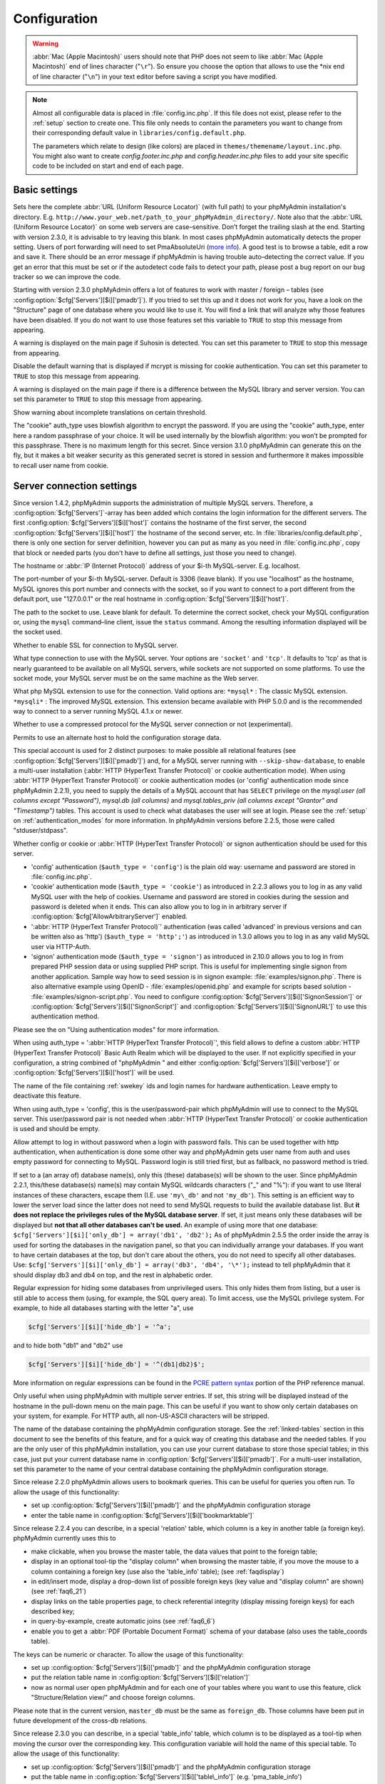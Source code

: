 .. _config:

Configuration
=============

.. warning::

    :abbr:`Mac (Apple Macintosh)` users should note that PHP does not seem to
    like :abbr:`Mac (Apple Macintosh)` end of lines character ("``\r``"). So
    ensure you choose the option that allows to use the \*nix end of line
    character ("``\n``") in your text editor before saving a script you have
    modified.

.. note::

    Almost all configurable data is placed in :file:`config.inc.php`. If this file
    does not exist, please refer to the :ref:`setup` section to create one. This file only
    needs to contain the parameters you want to change from their corresponding
    default value in ``libraries/config.default.php``.

    The parameters which relate to design (like colors) are placed in
    ``themes/themename/layout.inc.php``. You might also want to create
    *config.footer.inc.php* and *config.header.inc.php* files to add your
    site specific code to be included on start and end of each page.

Basic settings
--------------

.. config:option:: $cfg['PmaAbsoluteUri']

    :type: string
    :default: ''

Sets here the complete :abbr:`URL (Uniform Resource Locator)` (with
full path) to your phpMyAdmin installation's directory. E.g.
``http://www.your_web.net/path_to_your_phpMyAdmin_directory/``.
Note also that the :abbr:`URL (Uniform Resource Locator)` on some web
servers are case–sensitive. Don’t forget the trailing slash at the
end. Starting with version 2.3.0, it is advisable to try leaving this
blank. In most cases phpMyAdmin automatically detects the proper
setting. Users of port forwarding will need to set PmaAbsoluteUri
(`more info <https://sourceforge.net/tracker/index.php?func=detail&aid
=1340187&group_id=23067&atid=377409>`_). A good test is to browse a
table, edit a row and save it. There should be an error message if
phpMyAdmin is having trouble auto–detecting the correct value. If you
get an error that this must be set or if the autodetect code fails to
detect your path, please post a bug report on our bug tracker so we
can improve the code.

.. config:option:: $cfg['PmaNoRelation_DisableWarning']

    :type: boolean
    :default: false

Starting with version 2.3.0 phpMyAdmin offers a lot of features to
work with master / foreign – tables (see :config:option:`$cfg['Servers'][$i]['pmadb']`).  If you tried to set this
up and it does not work for you, have a look on the "Structure" page
of one database where you would like to use it. You will find a link
that will analyze why those features have been disabled. If you do not
want to use those features set this variable to ``TRUE`` to stop this
message from appearing.

.. config:option:: $cfg['SuhosinDisableWarning']

    :type: boolean
    :default: false

A warning is displayed on the main page if Suhosin is detected. You
can set this parameter to ``TRUE`` to stop this message from
appearing.

.. config:option:: $cfg['McryptDisableWarning']

    :type: boolean
    :default: false

Disable the default warning that is displayed if mcrypt is missing for
cookie authentication. You can set this parameter to ``TRUE`` to stop
this message from appearing.

.. config:option:: $cfg['ServerLibraryDifference_DisableWarning']

    :type: boolean
    :default: false

A warning is displayed on the main page if there is a difference
between the MySQL library and server version. You can set this
parameter to ``TRUE`` to stop this message from appearing.

.. config:option:: $cfg['TranslationWarningThreshold']

    :type: integer
    :default: 80

Show warning about incomplete translations on certain threshold.

.. config:option:: $cfg['blowfish_secret']

    :type: string
    :default: ''

The "cookie" auth\_type uses blowfish algorithm to encrypt the
password. If you are using the "cookie" auth\_type, enter here a
random passphrase of your choice. It will be used internally by the
blowfish algorithm: you won’t be prompted for this passphrase. There
is no maximum length for this secret. Since version 3.1.0 phpMyAdmin
can generate this on the fly, but it makes a bit weaker security as
this generated secret is stored in session and furthermore it makes
impossible to recall user name from cookie.

Server connection settings
--------------------------

.. config:option:: $cfg['Servers']

    :type: array
    :default: one server array with settings listed bellow

Since version 1.4.2, phpMyAdmin supports the administration of
multiple MySQL servers. Therefore, a :config:option:`$cfg['Servers']`-array has been added which
contains the login information for the different servers. The first
:config:option:`$cfg['Servers'][$i]['host']`
contains the hostname of the first server, the second :config:option:`$cfg['Servers'][$i]['host']` the hostname of
the second server, etc. In :file:`libraries/config.default.php`, there
is only one section for server definition, however you can put as many
as you need in :file:`config.inc.php`, copy that block or needed parts
(you don't have to define all settings, just those you need to
change).

.. config:option:: $cfg['Servers'][$i]['host']

    :type: string
    :default: 'localhost'

The hostname or :abbr:`IP (Internet Protocol)` address of your $i-th
MySQL-server. E.g. localhost.

.. config:option:: $cfg['Servers'][$i]['port']

    :type: string
    :default: ''

The port-number of your $i-th MySQL-server. Default is 3306 (leave
blank). If you use "localhost" as the hostname, MySQL ignores this
port number and connects with the socket, so if you want to connect to
a port different from the default port, use "127.0.0.1" or the real
hostname in :config:option:`$cfg['Servers'][$i]['host']`.

.. config:option:: $cfg['Servers'][$i]['socket']

    :type: string
    :default: ''

The path to the socket to use. Leave blank for default. To determine
the correct socket, check your MySQL configuration or, using the
``mysql`` command–line client, issue the ``status`` command. Among the
resulting information displayed will be the socket used.

.. config:option:: $cfg['Servers'][$i]['ssl']

    :type: boolean
    :default: false

Whether to enable SSL for connection to MySQL server.

.. config:option:: $cfg['Servers'][$i]['connect_type']

    :type: string
    :default: 'tcp'

What type connection to use with the MySQL server. Your options are
``'socket'`` and ``'tcp'``. It defaults to 'tcp' as that is nearly
guaranteed to be available on all MySQL servers, while sockets are not
supported on some platforms. To use the socket mode, your MySQL server
must be on the same machine as the Web server.

.. config:option:: $cfg['Servers'][$i]['extension']

    :type: string
    :default: 'mysqli'

What php MySQL extension to use for the connection. Valid options are:
``*mysql*`` : The classic MySQL extension. ``*mysqli*`` : The improved
MySQL extension. This extension became available with PHP 5.0.0 and is
the recommended way to connect to a server running MySQL 4.1.x or
newer.

.. config:option:: $cfg['Servers'][$i]['compress']

    :type: boolean
    :default: false

Whether to use a compressed protocol for the MySQL server connection
or not (experimental).

.. _controlhost:
.. config:option:: $cfg['Servers'][$i]['controlhost']

    :type: string
    :default: ''

Permits to use an alternate host to hold the configuration storage
data.

.. _controluser:
.. config:option:: $cfg['Servers'][$i]['controluser']

    :type: string
    :default: ''

.. config:option:: $cfg['Servers'][$i]['controlpass']

    :type: string
    :default: ''

This special account is used for 2 distinct purposes: to make possible all
relational features (see :config:option:`$cfg['Servers'][$i]['pmadb']`) and,
for a MySQL server running with ``--skip-show-database``, to enable a
multi-user installation (:abbr:`HTTP (HyperText Transfer Protocol)` or cookie
authentication mode). When using :abbr:`HTTP (HyperText Transfer Protocol)` or
cookie authentication modes (or 'config' authentication mode since phpMyAdmin
2.2.1), you need to supply the details of a MySQL account that has ``SELECT``
privilege on the *mysql.user (all columns except "Password")*, *mysql.db (all
columns)* and *mysql.tables\_priv (all columns except "Grantor" and
"Timestamp")* tables. This account is used to check what databases the user
will see at login. Please see the :ref:`setup` on :ref:`authentication_modes`
for more information. In phpMyAdmin versions before 2.2.5, those were called
"stduser/stdpass".

.. config:option:: $cfg['Servers'][$i]['auth_type']

    :type: string
    :default: 'cookie'

Whether config or cookie or :abbr:`HTTP (HyperText Transfer Protocol)`
or signon authentication should be used for this server.

* 'config' authentication (``$auth_type = 'config'``) is the plain old
  way: username and password are stored in :file:`config.inc.php`.
* 'cookie' authentication mode (``$auth_type = 'cookie'``) as
  introduced in 2.2.3 allows you to log in as any valid MySQL user with
  the help of cookies. Username and password are stored in cookies
  during the session and password is deleted when it ends. This can also
  allow you to log in in arbitrary server if :config:option:`$cfg['AllowArbitraryServer']` enabled.
* ':abbr:`HTTP (HyperText Transfer Protocol)`' authentication (was
  called 'advanced' in previous versions and can be written also as
  'http') (``$auth_type = 'http';'``) as introduced in 1.3.0 allows you to log in as any
  valid MySQL user via HTTP-Auth.
* 'signon' authentication mode (``$auth_type = 'signon'``) as
  introduced in 2.10.0 allows you to log in from prepared PHP session
  data or using supplied PHP script. This is useful for implementing
  single signon from another application. Sample way how to seed session
  is in signon example: :file:`examples/signon.php`. There is also
  alternative example using OpenID - :file:`examples/openid.php` and example
  for scripts based solution - :file:`examples/signon-script.php`. You need
  to configure :config:option:`$cfg['Servers'][$i]['SignonSession']` or 
  :config:option:`$cfg['Servers'][$i]['SignonScript']` and 
  :config:option:`$cfg['Servers'][$i]['SignonURL']` to use this authentication 
  method.

Please see the  on "Using authentication modes" for more information.

.. _servers_auth_http_realm:
.. config:option:: $cfg['Servers'][$i]['auth_http_realm']

    :type: string
    :default: ''

When using auth\_type = ':abbr:`HTTP (HyperText Transfer Protocol)`',
this field allows to define a custom :abbr:`HTTP (HyperText Transfer
Protocol)` Basic Auth Realm which will be displayed to the user. If
not explicitly specified in your configuration, a string combined of
"phpMyAdmin " and either :config:option:`$cfg['Servers'][$i]['verbose']` 
or :config:option:`$cfg['Servers'][$i]['host']` will be used.

.. _servers_auth_swekey_config:
.. config:option:: $cfg['Servers'][$i]['auth_swekey_config']

    :type: string
    :default: ''

The name of the file containing :ref:`swekey` ids and login names for hardware
authentication. Leave empty to deactivate this feature.

.. _servers_user:
.. config:option:: $cfg['Servers'][$i]['user']

    :type: string
    :default: 'root'

.. config:option:: $cfg['Servers'][$i]['password']

    :type: string
    :default: ''

When using auth\_type = 'config', this is the user/password-pair which
phpMyAdmin will use to connect to the MySQL server. This user/password
pair is not needed when :abbr:`HTTP (HyperText Transfer Protocol)` or
cookie authentication is used and should be empty.

.. _servers_nopassword:
.. config:option:: $cfg['Servers'][$i]['nopassword']

    :type: boolean
    :default: false

Allow attempt to log in without password when a login with password
fails. This can be used together with http authentication, when
authentication is done some other way and phpMyAdmin gets user name
from auth and uses empty password for connecting to MySQL. Password
login is still tried first, but as fallback, no password method is
tried.

.. _servers_only_db:
.. config:option:: $cfg['Servers'][$i]['only_db']

    :type: string or array
    :default: ''

If set to a (an array of) database name(s), only this (these)
database(s) will be shown to the user. Since phpMyAdmin 2.2.1,
this/these database(s) name(s) may contain MySQL wildcards characters
("\_" and "%"): if you want to use literal instances of these
characters, escape them (I.E. use ``'my\_db'`` and not ``'my_db'``).
This setting is an efficient way to lower the server load since the
latter does not need to send MySQL requests to build the available
database list. But **it does not replace the privileges rules of the
MySQL database server**. If set, it just means only these databases
will be displayed but **not that all other databases can't be used.**
An example of using more that one database:
``$cfg['Servers'][$i]['only_db'] = array('db1', 'db2');``  As of
phpMyAdmin 2.5.5 the order inside the array is used for sorting the
databases in the navigation panel, so that you can individually
arrange your databases. If you want to have certain databases at the
top, but don't care about the others, you do not need to specify all
other databases. Use: ``$cfg['Servers'][$i]['only_db'] = array('db3',
'db4', '\*');`` instead to tell phpMyAdmin that it should display db3
and db4 on top, and the rest in alphabetic order.

.. config:option:: $cfg['Servers'][$i]['hide_db']

    :type: string
    :default: ''

Regular expression for hiding some databases from unprivileged users.
This only hides them from listing, but a user is still able to access
them (using, for example, the SQL query area). To limit access, use
the MySQL privilege system.  For example, to hide all databases
starting with the letter "a", use

.. code-block:: php

    $cfg['Servers'][$i]['hide_db'] = '^a';

and to hide both "db1" and "db2" use

.. code-block:: php

    $cfg['Servers'][$i]['hide_db'] = '^(db1|db2)$';

More information on regular expressions can be found in the `PCRE
pattern syntax
<http://php.net/manual/en/reference.pcre.pattern.syntax.php>`_ portion
of the PHP reference manual.

.. config:option:: $cfg['Servers'][$i]['verbose']

    :type: string
    :default: ''

Only useful when using phpMyAdmin with multiple server entries. If
set, this string will be displayed instead of the hostname in the
pull-down menu on the main page. This can be useful if you want to
show only certain databases on your system, for example. For HTTP
auth, all non-US-ASCII characters will be stripped.

.. config:option:: $cfg['Servers'][$i]['pmadb']

    :type: string
    :default: ''

The name of the database containing the phpMyAdmin configuration
storage.  See the :ref:`linked-tables`  section in this document to see the benefits of
this feature, and for a quick way of creating this database and the
needed tables.  If you are the only user of this phpMyAdmin
installation, you can use your current database to store those special
tables; in this case, just put your current database name in
:config:option:`$cfg['Servers'][$i]['pmadb']`. For a multi-user installation, set
this parameter to the name of your central database containing the
phpMyAdmin configuration storage.

.. _bookmark:
.. config:option:: $cfg['Servers'][$i]['bookmarktable']

    :type: string
    :default: ''

Since release 2.2.0 phpMyAdmin allows users to bookmark queries. This
can be useful for queries you often run. To allow the usage of this
functionality:

* set up :config:option:`$cfg['Servers'][$i]['pmadb']` and the phpMyAdmin configuration storage
* enter the table name in :config:option:`$cfg['Servers'][$i]['bookmarktable']`



.. _relation:
.. config:option:: $cfg['Servers'][$i]['relation']

    :type: string
    :default: ''

Since release 2.2.4 you can describe, in a special 'relation' table,
which column is a key in another table (a foreign key). phpMyAdmin
currently uses this to

* make clickable, when you browse the master table, the data values that
  point to the foreign table;
* display in an optional tool-tip the "display column" when browsing the
  master table, if you move the mouse to a column containing a foreign
  key (use also the 'table\_info' table); (see :ref:`faqdisplay`)
* in edit/insert mode, display a drop-down list of possible foreign keys
  (key value and "display column" are shown) (see :ref:`faq6_21`)
* display links on the table properties page, to check referential
  integrity (display missing foreign keys) for each described key;
* in query-by-example, create automatic joins (see :ref:`faq6_6`)
* enable you to get a :abbr:`PDF (Portable Document Format)` schema of
  your database (also uses the table\_coords table).

The keys can be numeric or character. To allow the usage of this
functionality:

* set up :config:option:`$cfg['Servers'][$i]['pmadb']` and the phpMyAdmin configuration storage
* put the relation table name in :config:option:`$cfg['Servers'][$i]['relation']`
* now as normal user open phpMyAdmin and for each one of your tables
  where you want to use this feature, click "Structure/Relation view/"
  and choose foreign columns.

Please note that in the current version, ``master_db`` must be the
same as ``foreign_db``. Those columns have been put in future
development of the cross-db relations.

.. _table_info:
.. config:option:: $cfg['Servers'][$i]['table_info']

    :type: string
    :default: ''

Since release 2.3.0 you can describe, in a special 'table\_info'
table, which column is to be displayed as a tool-tip when moving the
cursor over the corresponding key. This configuration variable will
hold the name of this special table. To allow the usage of this
functionality:

* set up :config:option:`$cfg['Servers'][$i]['pmadb']` and the phpMyAdmin configuration storage
* put the table name in :config:option:`$cfg['Servers'][$i]['table\_info']` (e.g.
  'pma\_table\_info')
* then for each table where you want to use this feature, click
  "Structure/Relation view/Choose column to display" to choose the
  column.

Usage tip: :ref:`faqdisplay`.

.. _table_coords:
.. config:option:: $cfg['Servers'][$i]['table_coords']

    :type: string
    :default: ''

.. config:option:: $cfg['Servers'][$i]['pdf_pages']

    :type: string
    :default: ''

Since release 2.3.0 you can have phpMyAdmin create :abbr:`PDF
(Portable Document Format)` pages showing the relations between your
tables. To do this it needs two tables "pdf\_pages" (storing
information about the available :abbr:`PDF (Portable Document Format)`
pages) and "table\_coords" (storing coordinates where each table will
be placed on a :abbr:`PDF (Portable Document Format)` schema output).
You must be using the "relation" feature. To allow the usage of this
functionality:

* set up :config:option:`$cfg['Servers'][$i]['pmadb']` and the phpMyAdmin configuration storage
* put the correct table names in
  :config:option:`$cfg['Servers'][$i]['table\_coords']` and
  :config:option:`$cfg['Servers'][$i]['pdf\_pages']`

Usage tips: :ref:`faqpdf`.

.. _col_com:
.. config:option:: $cfg['Servers'][$i]['column_info']

    :type: string
    :default: ''

This part requires a content update!  Since release 2.3.0 you can
store comments to describe each column for each table. These will then
be shown on the "printview".  Starting with release 2.5.0, comments
are consequently used on the table property pages and table browse
view, showing up as tool-tips above the column name (properties page)
or embedded within the header of table in browse view. They can also
be shown in a table dump. Please see the relevant configuration
directives later on. Also new in release 2.5.0 is a MIME-
transformation system which is also based on the following table
structure. See :ref:`transformations` for further information. To use the MIME-
transformation system, your column\_info table has to have the three
new columns 'mimetype', 'transformation', 'transformation\_options'.
To allow the usage of this functionality:

* set up :config:option:`$cfg['Servers'][$i]['pmadb']` and the phpMyAdmin configuration storage
* put the table name in :config:option:`$cfg['Servers'][$i]['column\_info']` (e.g.
  'pma\_column\_info')
* to update your PRE-2.5.0 Column\_comments Table use this:  and
  remember that the Variable in :file:`config.inc.php` has been renamed from
  :config:option:`$cfg['Servers'][$i]['column\_comments']` to
  :config:option:`$cfg['Servers'][$i]['column\_info']`

  .. code-block:: sql

       ALTER TABLE `pma_column_comments`
       ADD `mimetype` VARCHAR( 255 ) NOT NULL,
       ADD `transformation` VARCHAR( 255 ) NOT NULL,
       ADD `transformation_options` VARCHAR( 255 ) NOT NULL;

.. _history:
.. config:option:: $cfg['Servers'][$i]['history']

    :type: string
    :default: ''

Since release 2.5.0 you can store your :abbr:`SQL (structured query
language)` history, which means all queries you entered manually into
the phpMyAdmin interface. If you don't want to use a table-based
history, you can use the JavaScript-based history. Using that, all
your history items are deleted when closing the window. Using
:config:option:`$cfg['QueryHistoryMax']` you can specify an amount of history
items you want to have on hold. On every login, this list gets cut to the
maximum amount. The query history is only available if JavaScript is enabled in
your browser. To allow the usage of this functionality:

* set up :config:option:`$cfg['Servers'][$i]['pmadb']` and the phpMyAdmin configuration storage
* put the table name in :config:option:`$cfg['Servers'][$i]['history']` (e.g.
  'pma\_history')



.. _recent:
.. config:option:: $cfg['Servers'][$i]['recent']

    :type: string
    :default: ''

Since release 3.5.0 you can show recently used tables in the
navigation panel. It helps you to jump across table directly, without
the need to select the database, and then select the table. Using
:config:option:`$cfg['NumRecentTables']` you can configure the maximum number
of recent tables shown. When you select a table from the list, it will jump to
the page specified in :config:option:`$cfg['NavigationTreeDefaultTabTable']`.
Without configuring the storage, you can still access the recently used tables,
but it will disappear after you logout. To allow the usage of this
functionality persistently:

* set up :config:option:`$cfg['Servers'][$i]['pmadb']` and the phpMyAdmin configuration storage
* put the table name in :config:option:`$cfg['Servers'][$i]['recent']` (e.g.
  'pma\_recent')



.. _table_uiprefs:
.. config:option:: $cfg['Servers'][$i]['table_uiprefs']

    :type: string
    :default: ''

Since release 3.5.0 phpMyAdmin can be configured to remember several
things (sorted column :config:option:`$cfg['RememberSorting']`, column order,
and column visibility from a database table) for browsing tables. Without
configuring the storage, these features still can be used, but the values will
disappear after you logout. To allow the usage of these functionality
persistently:

* set up :config:option:`$cfg['Servers'][$i]['pmadb']` and the phpMyAdmin configuration storage
* put the table name in :config:option:`$cfg['Servers'][$i]['table\_uiprefs']` (e.g.
  'pma\_table\_uiprefs')



.. _tracking:
.. config:option:: $cfg['Servers'][$i]['tracking']

    :type: string
    :default: ''

Since release 3.3.x a tracking mechanism is available. It helps you to
track every :abbr:`SQL (structured query language)` command which is
executed by phpMyAdmin. The mechanism supports logging of data
manipulation and data definition statements. After enabling it you can
create versions of tables.  The creation of a version has two effects:

* phpMyAdmin saves a snapshot of the table, including structure and
  indexes.
* phpMyAdmin logs all commands which change the structure and/or data of
  the table and links these commands with the version number.

Of course you can view the tracked changes. On the "Tracking" page a
complete report is available for every version. For the report you can
use filters, for example you can get a list of statements within a
date range. When you want to filter usernames you can enter \* for all
names or you enter a list of names separated by ','. In addition you
can export the (filtered) report to a file or to a temporary database.
To allow the usage of this functionality:

* set up :config:option:`$cfg['Servers'][$i]['pmadb']` and the phpMyAdmin configuration storage
* put the table name in :config:option:`$cfg['Servers'][$i]['tracking']` (e.g.
  'pma\_tracking')



.. _tracking2:
.. config:option:: $cfg['Servers'][$i]['tracking_version_auto_create']

    :type: boolean
    :default: false

Whether the tracking mechanism creates versions for tables and views
automatically. Default value is false.  If this is set to true and you
create a table or view with

* CREATE TABLE ...
* CREATE VIEW ...

and no version exists for it, the mechanism will create a version for
you automatically.

.. _tracking3:
.. config:option:: $cfg['Servers'][$i]['tracking_default_statements']

    :type: string
    :default: 'CREATE TABLE,ALTER TABLE,DROP TABLE,RENAME TABLE,CREATE INDEX,DROP INDEX,INSERT,UPDATE,DELETE,TRUNCATE,REPLACE,CREATE VIEW,ALTER VIEW,DROP VIEW,CREATE DATABASE,ALTER DATABASE,DROP DATABASE'

Defines the list of statements the auto-creation uses for new
versions. 

.. _tracking4:
.. config:option:: $cfg['Servers'][$i]['tracking_add_drop_view']

    :type: boolean
    :default: true

Whether a DROP VIEW IF EXISTS statement will be added as first line to
the log when creating a view. Default value is true.

.. _tracking5:
.. config:option:: $cfg['Servers'][$i]['tracking_add_drop_table']

    :type: boolean
    :default: true

Whether a DROP TABLE IF EXISTS statement will be added as first line
to the log when creating a table. Default value is true.

.. _tracking6:
.. config:option:: $cfg['Servers'][$i]['tracking_add_drop_database']

    :type: boolean
    :default: true

Whether a DROP DATABASE IF EXISTS statement will be added as first
line to the log when creating a database. Default value is true.

.. _userconfig:
.. config:option:: $cfg['Servers'][$i]['userconfig']

    :type: string
    :default: ''

Since release 3.4.x phpMyAdmin allows users to set most preferences by
themselves and store them in the database.  If you don't allow for
storing preferences in :config:option:`$cfg['Servers'][$i]['pmadb']`, users can
still personalize phpMyAdmin, but settings will be saved in browser's local
storage, or, it is is unavailable, until the end of session.  To allow the
usage of this functionality:

* set up :config:option:`$cfg['Servers'][$i]['pmadb']` and the phpMyAdmin configuration storage
* put the table name in :config:option:`$cfg['Servers'][$i]['userconfig']`



.. _designer_coords:
.. config:option:: $cfg['Servers'][$i]['designer_coords']

    :type: string
    :default: ''

Since release 2.10.0 a Designer interface is available; it permits to
visually manage the relations.  To allow the usage of this
functionality:

* set up :config:option:`$cfg['Servers'][$i]['pmadb']` and the phpMyAdmin configuration storage
* put the table name in :config:option:`$cfg['Servers'][$i]['designer\_coords']`
  (e.g. 'pma\_designer\_coords')



.. config:option:: $cfg['Servers'][$i]['MaxTableUiprefs']

    :type: integer
    :default: 100

Maximum number of rows saved in
:config:option:`$cfg['Servers'][$i]['table_uiprefs']` table. When tables are
dropped or renamed, table\_uiprefs may contain invalid data (referring to
tables which no longer exist). We only keep this number of newest rows in
table\_uiprefs and automatically delete older rows.

.. config:option:: $cfg['Servers'][$i]['AllowRoot']

    :type: boolean
    :default: true

Whether to allow root access. This is just a shortcut for the
AllowDeny rules below.

.. config:option:: $cfg['Servers'][$i]['AllowNoPassword']

    :type: boolean
    :default: false

Whether to allow logins without a password. The default value of
``false`` for this parameter prevents unintended access to a MySQL
server with was left with an empty password for root or on which an
anonymous (blank) user is defined.

.. _servers_allowdeny_order:
.. config:option:: $cfg['Servers'][$i]['AllowDeny']['order']

    :type: string
    :default: ''

If your rule order is empty, then :abbr:`IP (Internet Protocol)`
authorization is disabled. If your rule order is set to
``'deny,allow'`` then the system applies all deny rules followed by
allow rules. Access is allowed by default. Any client which does not
match a Deny command or does match an Allow command will be allowed
access to the server.  If your rule order is set to ``'allow,deny'``
then the system applies all allow rules followed by deny rules. Access
is denied by default. Any client which does not match an Allow
directive or does match a Deny directive will be denied access to the
server. If your rule order is set to 'explicit', authorization is
performed in a similar fashion to rule order 'deny,allow', with the
added restriction that your host/username combination **must** be
listed in the *allow* rules, and not listed in the *deny* rules. This
is the **most** secure means of using Allow/Deny rules, and was
available in Apache by specifying allow and deny rules without setting
any order. Please also see :config:option:`$cfg['TrustedProxies']` for
detecting IP address behind proxies.

.. _servers_allowdeny_rules:
.. config:option:: $cfg['Servers'][$i]['AllowDeny']['rules']

    :type: array of strings
    :default: array()

The general format for the rules is as such:

.. code-block:: none

    
    <'allow' | 'deny'> <username> [from] <ipmask>

If you wish to match all users, it is possible to use a ``'%'`` as a
wildcard in the *username* field. There are a few shortcuts you can
use in the *ipmask* field as well (please note that those containing
SERVER\_ADDRESS might not be available on all webservers):

.. code-block:: none

    
    'all' -> 0.0.0.0/0
    'localhost' -> 127.0.0.1/8
    'localnetA' -> SERVER_ADDRESS/8
    'localnetB' -> SERVER_ADDRESS/16
    'localnetC' -> SERVER_ADDRESS/24

Having an empty rule list is equivalent to either using ``'allow %
from all'`` if your rule order is set to ``'deny,allow'`` or ``'deny %
from all'`` if your rule order is set to ``'allow,deny'`` or
``'explicit'``. For the :abbr:`IP (Internet Protocol)` matching
system, the following work: ``xxx.xxx.xxx.xxx`` (an exact :abbr:`IP
(Internet Protocol)` address) ``xxx.xxx.xxx.[yyy-zzz]`` (an :abbr:`IP
(Internet Protocol)` address range) ``xxx.xxx.xxx.xxx/nn`` (CIDR,
Classless Inter-Domain Routing type :abbr:`IP (Internet Protocol)`
addresses) But the following does not work: ``xxx.xxx.xxx.xx[yyy-
zzz]`` (partial :abbr:`IP (Internet Protocol)` address range) Also
IPv6 addresses are not supported.

.. config:option:: $cfg['Servers'][$i]['DisableIS']

    :type: boolean
    :default: true

Disable using ``INFORMATION_SCHEMA`` to retrieve information (use
``SHOW`` commands instead), because of speed issues when many
databases are present. Currently used in some parts of the code, more
to come.

.. config:option:: $cfg['Servers'][$i]['ShowDatabasesCommand']

    :type: string
    :default: 'SHOW DATABASES'

On a server with a huge number of databases, the default ``SHOW
DATABASES`` command used to fetch the name of available databases will
probably be too slow, so it can be replaced by faster commands (see
:file:`libraries/config.default.php` for examples).

.. config:option:: $cfg['Servers'][$i]['CountTables']

    :type: boolean
    :default: false

Whether to count the number of tables for each database when preparing
the list of databases for the navigation panel.

.. config:option:: $cfg['Servers'][$i]['SignonScript']

    :type: string
    :default: ''

Name of PHP script to be sourced and executed to obtain login
credentials. This is alternative approach to session based single
signon. The script needs to provide function
``get_login_credentials`` which returns list of username and
password, accepting single parameter of existing username (can be
empty). See :file:`examples/signon-script.php` for an example.

.. config:option:: $cfg['Servers'][$i]['SignonSession']

    :type: string
    :default: ''

Name of session which will be used for signon authentication method.
You should use something different than ``phpMyAdmin``, because this
is session which phpMyAdmin uses internally. Takes effect only if 
:config:option:`$cfg['Servers'][$i]['SignonScript']` is not configured.

.. config:option:: $cfg['Servers'][$i]['SignonURL']

    :type: string
    :default: ''

:abbr:`URL (Uniform Resource Locator)` where user will be redirected
to log in for signon authentication method. Should be absolute
including protocol.

.. config:option:: $cfg['Servers'][$i]['LogoutURL']

    :type: string
    :default: ''

:abbr:`URL (Uniform Resource Locator)` where user will be redirected
after logout (doesn't affect config authentication method). Should be
absolute including protocol.

.. config:option:: $cfg['Servers'][$i]['StatusCacheDatabases']

    :type: array of strings
    :default: array()

Enables caching of ``TABLE STATUS`` outputs for specific databases on
this server (in some cases ``TABLE STATUS`` can be very slow, so you
may want to cache it). APC is used (if the PHP extension is available,
if not, this setting is ignored silently). You have to provide 
:config:option:`$cfg['Servers'][$i]['StatusCacheLifetime']`. Takes
effect only if :config:option:`$cfg['Servers'][$i]['DisableIS']` is ``true``.

.. config:option:: $cfg['Servers'][$i]['StatusCacheLifetime']

    :type: integer
    :default: 0

Lifetime in seconds of the ``TABLE STATUS`` cache if 
:config:option:`$cfg['Servers'][$i]['StatusCacheDatabases']` is used.

Generic settings
----------------

.. config:option:: $cfg['ServerDefault']

    :type: integer
    :default: 1

If you have more than one server configured, you can set
:config:option:`$cfg['ServerDefault']` to any one of them to autoconnect to that
server when phpMyAdmin is started, or set it to 0 to be given a list
of servers without logging in. If you have only one server configured,
:config:option:`$cfg['ServerDefault']` MUST be set to that server.

.. config:option:: $cfg['AjaxEnable']

    :type: boolean
    :default: true

Defines whether to refresh only parts of certain pages using Ajax
techniques. Applies only where a non-Ajax behavior is possible; for
example, the Designer feature is Ajax-only so this directive does not
apply to it.

.. config:option:: $cfg['VersionCheck']

    :type: boolean
    :default: true

Enables check for latest versions using javascript on main phpMyAdmin
page.

.. note::

    This setting can be adjusted by your vendor.

.. config:option:: $cfg['MaxDbList']

    :type: integer
    :default: 100

The maximum number of database names to be displayed in the database
list.

.. config:option:: $cfg['MaxNavigationItems']

    :type: integer
    :default: 25

The number of items that can be displayed on each page of the
navigation tree.

.. config:option:: $cfg['MaxTableList']

    :type: integer
    :default: 250

The maximum number of table names to be displayed in the main panel's
list (except on the Export page). This limit is also enforced in the
navigation panel when in Light mode.

.. config:option:: $cfg['ShowHint']

    :type: boolean
    :default: true

Whether or not to show hints (for example, hints when hovering over
table headers).

.. config:option:: $cfg['MaxCharactersInDisplayedSQL']

    :type: integer
    :default:

The maximum number of characters when a :abbr:`SQL (structured query
language)` query is displayed. The default limit of 1000 should be
correct to avoid the display of tons of hexadecimal codes that
represent BLOBs, but some users have real :abbr:`SQL (structured query
language)` queries that are longer than 1000 characters. Also, if a
query's length exceeds this limit, this query is not saved in the
history.

.. config:option:: $cfg['OBGzip']

    :type: string/boolean
    :default:

Defines whether to use GZip output buffering for increased speed in
:abbr:`HTTP (HyperText Transfer Protocol)` transfers. Set to
true/false for enabling/disabling. When set to 'auto' (string),
phpMyAdmin tries to enable output buffering and will automatically
disable it if your browser has some problems with buffering. IE6 with
a certain patch is known to cause data corruption when having enabled
buffering.

.. config:option:: $cfg['PersistentConnections']

    :type: boolean
    :default:

Whether `persistent connections <http://php.net/manual/en/features
.persistent-connections.php>`_ should be used or not. Works with
following extensions:

* mysql (`mysql\_pconnect <http://php.net/manual/en/function.mysql-
  pconnect.php>`_),
* mysqli (requires PHP 5.3.0 or newer, `more information
  <http://php.net/manual/en/mysqli.persistconns.php>`_).



.. config:option:: $cfg['ForceSSL']

    :type: boolean
    :default:

Whether to force using https while accessing phpMyAdmin.

.. config:option:: $cfg['ExecTimeLimit']

    :type: integer [number of seconds]
    :default:

Set the number of seconds a script is allowed to run. If seconds is
set to zero, no time limit is imposed. This setting is used while
importing/exporting dump files and in the Synchronize feature but has
no effect when PHP is running in safe mode.

.. config:option:: $cfg['SessionSavePath']

    :type: string
    :default:

Path for storing session data (`session\_save\_path PHP parameter
<http://php.net/session_save_path>`_).

.. config:option:: $cfg['MemoryLimit']

    :type: string [number of bytes]
    :default:

Set the number of bytes a script is allowed to allocate. If set to
zero, no limit is imposed. This setting is used while
importing/exporting dump files and at some other places in phpMyAdmin
so you definitely don't want to put here a too low value. It has no
effect when PHP is running in safe mode. You can also use any string
as in :file:`php.ini`, eg. '16M'. Ensure you don't omit the suffix (16 means
16 bytes!)

.. config:option:: $cfg['SkipLockedTables']

    :type: boolean
    :default:

Mark used tables and make it possible to show databases with locked
tables (since MySQL 3.23.30).

.. config:option:: $cfg['ShowSQL']

    :type: boolean
    :default:

Defines whether :abbr:`SQL (structured query language)` queries
generated by phpMyAdmin should be displayed or not.

.. config:option:: $cfg['RetainQueryBox']

    :type: boolean
    :default:

Defines whether the :abbr:`SQL (structured query language)` query box
should be kept displayed after its submission.

.. config:option:: $cfg['CodemirrorEnable']

    :type: boolean
    :default:

Defines whether to use a Javascript code editor for SQL query boxes.
CodeMirror provides syntax highlighting and line numbers.  However,
middle-clicking for pasting the clipboard contents in some Linux
distributions (such as Ubuntu) is not supported by all browsers.

.. config:option:: $cfg['AllowUserDropDatabase']

    :type: boolean
    :default:

Defines whether normal users (non-administrator) are allowed to delete
their own database or not. If set as FALSE, the link "Drop Database"
will not be shown, and even a "DROP DATABASE mydatabase" will be
rejected. Quite practical for :abbr:`ISP (Internet service
provider)`'s with many customers. Please note that this limitation of
:abbr:`SQL (structured query language)` queries is not as strict as
when using MySQL privileges. This is due to nature of :abbr:`SQL
(structured query language)` queries which might be quite complicated.
So this choice should be viewed as help to avoid accidental dropping
rather than strict privilege limitation.

.. config:option:: $cfg['Confirm']

    :type: boolean
    :default:

Whether a warning ("Are your really sure...") should be displayed when
you're about to lose data.

.. config:option:: $cfg['LoginCookieRecall']

    :type: boolean
    :default:

Define whether the previous login should be recalled or not in cookie
authentication mode. This is automatically disabled if you do not have
configured :config:option:`$cfg['blowfish_secret']`.

.. config:option:: $cfg['LoginCookieValidity']

    :type: integer [number of seconds]
    :default:

Define how long is login cookie valid. Please note that php
configuration option `session.gc\_maxlifetime
<http://php.net/manual/en/session.configuration.php#ini.session.gc-
maxlifetime>`_ might limit session validity and if session is lost,
login cookie is also invalidated. So it is a good idea to set
``session.gc_maxlifetime`` not lower than the value of
$cfg['LoginCookieValidity'].

.. config:option:: $cfg['LoginCookieStore']

    :type: integer [number of seconds]
    :default:

Define how long login cookie should be stored in browser. Default 0
means that it will be kept for existing session. This is recommended
for not trusted environments.

.. config:option:: $cfg['LoginCookieDeleteAll']

    :type: boolean
    :default:

If enabled (default), logout deletes cookies for all servers,
otherwise only for current one. Setting this to false makes it easy to
forget to log out from other server, when you are using more of them.

.. config:option:: $cfg['UseDbSearch']

    :type: boolean
    :default:

Define whether the "search string inside database" is enabled or not.

.. config:option:: $cfg['IgnoreMultiSubmitErrors']

    :type: boolean
    :default:

Define whether phpMyAdmin will continue executing a multi-query
statement if one of the queries fails. Default is to abort execution.

.. _AllowArbitraryServer:
.. config:option:: $cfg['AllowArbitraryServer']

    :type: boolean
    :default:

If enabled, allows you to log in to arbitrary servers using cookie
auth and permits to specify servers of your choice in the Synchronize
dialog.  **NOTE:** Please use this carefully, as this may allow users
access to MySQL servers behind the firewall where your :abbr:`HTTP
(HyperText Transfer Protocol)` server is placed.

.. config:option:: $cfg['Error_Handler']['display']

    :type: boolean
    :default:

Whether to display errors from PHP or not.

.. config:option:: $cfg['Error_Handler']['gather']

    :type: boolean
    :default:

Whether to gather errors from PHP or not.

.. config:option:: $cfg['NavigationTreeEnableGrouping']

    :type: boolean
    :default:

Defines whether to group the databases based on a common prefix
in their name :config:option:`$cfg['NavigationTreeDbSeparator']`.

.. config:option:: $cfg['NavigationTreeDbSeparator']

    :type: string or array
    :default:

The string used to separate the parts of the database name when
showing them in a tree. Alternatively you can specify more strings in
an array and all of them will be used as a separator.

.. config:option:: $cfg['NavigationTreeTableSeparator']

    :type: string or array
    :default:

Defines a string to be used to nest table spaces. Defaults to '\_\_'.
This means if you have tables like 'first\_\_second\_\_third' this
will be shown as a three-level hierarchy like: first > second > third.
If set to FALSE or empty, the feature is disabled. NOTE: You should
not use this separator at the beginning or end of a table name or
multiple times after another without any other characters in between.

.. config:option:: $cfg['NavigationTreeTableLevel']

    :type: integer
    :default:

Defines how many sublevels should be displayed when splitting up
tables by the above separator.

.. config:option:: $cfg['NumRecentTables']

    :type: integer
    :default:

The maximum number of recently used tables shown in the navigation
panel. Set this to 0 (zero) to disable the listing of recent tables.

.. config:option:: $cfg['ShowTooltip']

    :type: boolean
    :default:

Defines whether to display item comments as tooltips in navigation
panel or not.

.. config:option:: $cfg['NavigationDisplayLogo']

    :type: boolean
    :default:

Defines whether or not to display the phpMyAdmin logo at the top of
the navigation panel. Defaults to ``TRUE``.

.. config:option:: $cfg['NavigationLogoLink']

    :type: string
    :default:

Enter :abbr:`URL (Uniform Resource Locator)` where logo in the
navigation panel will point to. For use especially with self made
theme which changes this. The default value for this is ``main.php``.

.. config:option:: $cfg['NavigationLogoLinkWindow']

    :type: string
    :default:

Whether to open the linked page in the main window (``main``) or in a
new one (``new``). Note: use ``new`` if you are linking to
``phpmyadmin.net``.

.. config:option:: $cfg['NavigationTreeDisplayItemFilterMinimum']

    :type: integer
    :default:

Defines the minimum number of items (tables, views, routines and
events) to display a JavaScript filter box above the list of items in
the navigation tree. Defaults to ``30``. To disable the filter
completely some high number can be used (e.g. 9999)

.. config:option:: $cfg['NavigationTreeDisplayDatabaseFilterMinimum']

    :type: integer
    :default:

Defines the minimum number of databases to display a JavaScript filter
box above the list of databases in the navigation tree. Defaults to
``30``. To disable the filter completely some high number can be used
(e.g. 9999)

.. config:option:: $cfg['NavigationDisplayServers']

    :type: boolean
    :default:

Defines whether or not to display a server choice at the top of the
navigation panel. Defaults to FALSE.

.. config:option:: $cfg['DisplayServersList']

    :type: boolean
    :default:

Defines whether to display this server choice as links instead of in a
drop-down. Defaults to FALSE (drop-down).

.. config:option:: $cfg['NavigationTreeDefaultTabTable']

    :type: string
    :default:

Defines the tab displayed by default when clicking the small icon next
to each table name in the navigation panel. Possible values:
"tbl\_structure.php", "tbl\_sql.php", "tbl\_select.php",
"tbl\_change.php" or "sql.php".

.. config:option:: $cfg['HideStructureActions']

    :type: boolean
    :default:

Defines whether the table structure actions are hidden under a "More"
drop-down.

.. config:option:: $cfg['ShowStats']

    :type: boolean
    :default:

Defines whether or not to display space usage and statistics about
databases and tables. Note that statistics requires at least MySQL
3.23.3 and that, at this date, MySQL doesn't return such information
for Berkeley DB tables.

.. config:option:: $cfg['ShowServerInfo']

    :type: boolean
    :default:

Defines whether to display detailed server information on main page.
You can additionally hide more information by using 
:config:option:`$cfg['Servers'][$i]['verbose']`.

.. config:option:: $cfg['ShowPhpInfo']

    :type: boolean
    :default:

.. config:option:: $cfg['ShowChgPassword']

    :type: boolean
    :default:

.. config:option:: $cfg['ShowCreateDb']

    :type: boolean
    :default:

Defines whether to display the "PHP information" and "Change password
" links and form for creating database or not at the starting main
(right) frame. This setting does not check MySQL commands entered
directly. Please note that to block the usage of phpinfo() in scripts,
you have to put this in your :file:`php.ini`:

.. code-block:: ini

    disable_functions = phpinfo()

Also note that enabling the "Change password " link has no effect with
"config" authentication mode: because of the hard coded password value
in the configuration file, end users can't be allowed to change their
passwords.

.. config:option:: $cfg['ShowDbStructureCreation']

    :type: boolean
    :default:

Defines whether the database structure page (tables list) has a
"Creation" column that displays when each table was created.

.. config:option:: $cfg['ShowDbStructureLastUpdate']

    :type: boolean
    :default:

Defines whether the database structure page (tables list) has a "Last
update" column that displays when each table was last updated.

.. config:option:: $cfg['ShowDbStructureLastCheck']

    :type: boolean
    :default:

Defines whether the database structure page (tables list) has a "Last
check" column that displays when each table was last checked.

.. config:option:: $cfg['NavigationBarIconic']

    :type: string
    :default:

Defines whether navigation bar buttons and the right panel top menu
contain text or symbols only. A value of TRUE displays icons, FALSE
displays text and 'both' displays both icons and text.

.. config:option:: $cfg['ShowAll']

    :type: boolean
    :default:

Defines whether a user should be displayed a "Show all" button in
browse mode or not in all cases. By default it is shown only on small
tables (less than 5 × :config:option:`$cfg['MaxRows']` rows) to avoid
performance issues while getting too many rows.

.. config:option:: $cfg['MaxRows']

    :type: integer
    :default:

Number of rows displayed when browsing a result set and no LIMIT
clause is used. If the result set contains more rows, "Previous" and
"Next" links will be shown.

.. config:option:: $cfg['Order']

    :type: string [||]
    :default:

Defines whether columns are displayed in ascending (``ASC``) order, in
descending (``DESC``) order or in a "smart" (``SMART``) order - I.E.
descending order for columns of type TIME, DATE, DATETIME and
TIMESTAMP, ascending order else- by default.

.. config:option:: $cfg['DisplayBinaryAsHex']

    :type: boolean
    :default:

Defines whether the "Show binary contents as HEX" browse option is
ticked by default.

.. config:option:: $cfg['GridEditing']

    :type: string
    :default:

Defines which action (``double-click`` or ``click``) triggers grid
editing. Can be deactived with the ``disabled`` value.

.. config:option:: $cfg['SaveCellsAtOnce']

    :type: boolean
    :default:

Defines whether or not to save all edited cells at once for grid
editing.

.. config:option:: $cfg['ProtectBinary']

    :type: boolean or string
    :default:

Defines whether ``BLOB`` or ``BINARY`` columns are protected from
editing when browsing a table's content. Valid values are:

* ``FALSE`` to allow editing of all columns;
* ``'blob'`` to allow editing of all columns except ``BLOBS``;
* ``'noblob'`` to disallow editing of all columns except ``BLOBS`` (the
  opposite of ``'blob'``);
* ``'all'`` to disallow editing of all ``BINARY`` or ``BLOB`` columns.



.. config:option:: $cfg['ShowFunctionFields']

    :type: boolean
    :default:

Defines whether or not MySQL functions fields should be initially
displayed in edit/insert mode. Since version 2.10, the user can toggle
this setting from the interface.

.. config:option:: $cfg['ShowFieldTypesInDataEditView']

    :type: boolean
    :default:

Defines whether or not type fields should be initially displayed in
edit/insert mode. The user can toggle this setting from the interface.

.. config:option:: $cfg['CharEditing']

    :type: string
    :default:

Defines which type of editing controls should be used for CHAR and
VARCHAR columns. Possible values are:

* input - this allows to limit size of text to size of columns in MySQL,
  but has problems with newlines in columns
* textarea - no problems with newlines in columns, but also no length
  limitations

Default is old behavior so input.

.. config:option:: $cfg['MinSizeForInputField']

    :type: integer
    :default:

Defines the minimum size for input fields generated for CHAR and
VARCHAR columns.

.. config:option:: $cfg['MaxSizeForInputField']

    :type: integer
    :default:

Defines the maximum size for input fields generated for CHAR and
VARCHAR columns.

.. config:option:: $cfg['InsertRows']

    :type: integer
    :default:

Defines the maximum number of concurrent entries for the Insert page.

.. config:option:: $cfg['ForeignKeyMaxLimit']

    :type: integer
    :default:

If there are fewer items than this in the set of foreign keys, then a
drop-down box of foreign keys is presented, in the style described by
the :config:option:`$cfg['ForeignKeyDropdownOrder']` setting.

.. config:option:: $cfg['ForeignKeyDropdownOrder']

    :type: array
    :default:

For the foreign key drop-down fields, there are several methods of
display, offering both the key and value data. The contents of the
array should be one or both of the following strings: *'content-id'*,
*'id-content'*.

.. config:option:: $cfg['ZipDump']

    :type: boolean
    :default:

.. config:option:: $cfg['GZipDump']

    :type: boolean
    :default:

.. config:option:: $cfg['BZipDump']

    :type: boolean
    :default:

Defines whether to allow the use of zip/GZip/BZip2 compression when
creating a dump file

.. config:option:: $cfg['CompressOnFly']

    :type: boolean
    :default:

Defines whether to allow on the fly compression for GZip/BZip2
compressed exports. This doesn't affect smaller dumps and allows users
to create larger dumps that won't otherwise fit in memory due to php
memory limit. Produced files contain more GZip/BZip2 headers, but all
normal programs handle this correctly.

.. config:option:: $cfg['PropertiesIconic']

    :type: string
    :default:

If set to ``TRUE``, will display icons instead of text for db and
table properties links (like 'Browse', 'Select', 'Insert', ...). Can
be set to ``'both'`` if you want icons AND text. When set to
``FALSE``, will only show text.

.. config:option:: $cfg['PropertiesNumColumns']

    :type: integer
    :default:

How many columns will be utilized to display the tables on the
database property view? Default is 1 column. When setting this to a
value larger than 1, the type of the database will be omitted for more
display space.

.. config:option:: $cfg['DefaultTabServer']

    :type: string
    :default:

Defines the tab displayed by default on server view. Possible values:
"main.php" (recommended for multi-user setups),
"server\_databases.php", "server\_status.php",
"server\_variables.php", "server\_privileges.php" or
"server\_processlist.php".

.. config:option:: $cfg['DefaultTabDatabase']

    :type: string
    :default:

Defines the tab displayed by default on database view. Possible
values: "db\_structure.php", "db\_sql.php" or "db\_search.php".

.. config:option:: $cfg['DefaultTabTable']

    :type: string
    :default:

Defines the tab displayed by default on table view. Possible values:
"tbl\_structure.php", "tbl\_sql.php", "tbl\_select.php",
"tbl\_change.php" or "sql.php".

.. config:option:: $cfg['MySQLManualBase']

    :type: string
    :default:

If set to an :abbr:`URL (Uniform Resource Locator)` which points to
the MySQL documentation (type depends on
:config:option:`$cfg['MySQLManualType']`), appropriate help links are
generated. See `MySQL Documentation page <http://dev.mysql.com/doc/>`_ for more
information about MySQL manuals and their types.

.. config:option:: $cfg['MySQLManualType']

    :type: string
    :default:

Type of MySQL documentation:

* viewable - "viewable online", current one used on MySQL website
* searchable - "Searchable, with user comments"
* chapters - "HTML, one page per chapter"
* big - "HTML, all on one page"
* none - do not show documentation links



.. config:option:: $cfg['DefaultLang']

    :type: string
    :default:

Defines the default language to use, if not browser-defined or user-
defined. The corresponding language file needs to be in
locale/*code*/LC\_MESSAGES/phpmyadmin.mo.

.. config:option:: $cfg['DefaultConnectionCollation']

    :type: string
    :default:

Defines the default connection collation to use, if not user-defined.
See the `MySQL documentation <http://dev.mysql.com/doc/mysql/en
/charset-charsets.html>`_ for list of possible values. This setting is
ignored when connected to Drizzle server.

.. config:option:: $cfg['Lang']

    :type: string
    :default:

Force language to use. The corresponding language file needs to be in
locale/*code*/LC\_MESSAGES/phpmyadmin.mo.

.. config:option:: $cfg['FilterLanguages']

    :type: string
    :default:

Limit list of available languages to those matching the given regular
expression. For example if you want only Czech and English, you should
set filter to ``'^(cs|en)'``.

.. config:option:: $cfg['RecodingEngine']

    :type: string
    :default:

You can select here which functions will be used for character set
conversion. Possible values are:

* auto - automatically use available one (first is tested iconv, then
  recode)
* iconv - use iconv or libiconv functions
* recode - use recode\_string function
* none - disable encoding conversion

Default is auto.

Enabled charset conversion activates a pull-down menu in the Export
and Import pages, to choose the character set when exporting a file.
The default value in this menu comes from
:config:option:`$cfg['Export']['charset']` and :config:option:`$cfg['Import']['charset']`.

.. config:option:: $cfg['IconvExtraParams']

    :type: string
    :default:

Specify some parameters for iconv used in charset conversion. See
`iconv documentation <http://www.gnu.org/software/libiconv/documentati
on/libiconv/iconv_open.3.html>`_ for details. By default
``//TRANSLIT`` is used, so that invalid characters will be
transliterated.

.. config:option:: $cfg['AvailableCharsets']

    :type: array
    :default:

Available character sets for MySQL conversion. You can add your own
(any of supported by recode/iconv) or remove these which you don't
use. Character sets will be shown in same order as here listed, so if
you frequently use some of these move them to the top.

.. config:option:: $cfg['TrustedProxies']

    :type: array
    :default:

Lists proxies and HTTP headers which are trusted for 
:config:option:`$cfg['Servers'][$i]['AllowDeny']['order']`. This list is by
default empty, you need to fill in some trusted proxy servers if you
want to use rules for IP addresses behind proxy. The following example
specifies that phpMyAdmin should trust a HTTP\_X\_FORWARDED\_FOR (``X
-Forwarded-For``) header coming from the proxy 1.2.3.4:

.. code-block:: php

    
    $cfg['TrustedProxies'] = array('1.2.3.4' => 'HTTP_X_FORWARDED_FOR');

The :config:option:`$cfg['Servers'][$i]['AllowDeny']['rules']` directive uses the
client's IP address as usual.

.. config:option:: $cfg['GD2Available']

    :type: string
    :default:

Specifies whether GD >= 2 is available. If yes it can be used for MIME
transformations. Possible values are:

* auto - automatically detect
* yes - GD 2 functions can be used
* no - GD 2 function cannot be used

Default is auto.

.. config:option:: $cfg['CheckConfigurationPermissions']

    :type: boolean
    :default:

We normally check the permissions on the configuration file to ensure
it's not world writable. However, phpMyAdmin could be installed on a
NTFS filesystem mounted on a non-Windows server, in which case the
permissions seems wrong but in fact cannot be detected. In this case a
sysadmin would set this parameter to ``FALSE``. Default is ``TRUE``.

.. config:option:: $cfg['LinkLengthLimit']

    :type: integer
    :default:

Limit for length of :abbr:`URL (Uniform Resource Locator)` in links.
When length would be above this limit, it is replaced by form with
button. This is required as some web servers (:abbr:`IIS (Internet
Information Services)`) have problems with long :abbr:`URL (Uniform
Resource Locator)`s. Default is ``1000``.

.. config:option:: $cfg['DisableMultiTableMaintenance']

    :type: boolean
    :default:

In the database Structure page, it's possible to mark some tables then
choose an operation like optimizing for many tables. This can slow
down a server; therefore, setting this to ``true`` prevents this kind
of multiple maintenance operation. Default is ``false``.

.. config:option:: $cfg['NaviWidth']

    :type: integer
    :default:

Navigation panel width in pixels. See
``themes/themename/layout.inc.php``.

.. config:option:: $cfg['NaviBackground']

    :type: string [CSS color for background]
    :default:

.. config:option:: $cfg['MainBackground']

    :type: string [CSS color for background]
    :default:

The background styles used for both the frames. See
``themes/themename/layout.inc.php``.

.. config:option:: $cfg['NaviPointerBackground']

    :type: string [CSS color for background]
    :default:

.. config:option:: $cfg['NaviPointerColor']

    :type: string [CSS color]
    :default:

The style used for the pointer in the navi frame. See
``themes/themename/layout.inc.php``.

.. config:option:: $cfg['NavigationTreePointerEnable']

    :type: boolean
    :default:

A value of ``TRUE`` activates the navi pointer.

.. config:option:: $cfg['Border']

    :type: integer
    :default:

The size of a table's border. See ``themes/themename/layout.inc.php``.

.. config:option:: $cfg['ThBackground']

    :type: string [CSS color for background]
    :default:

.. config:option:: $cfg['ThColor']

    :type: string [CSS color]
    :default:

The style used for table headers. See
``themes/themename/layout.inc.php``.

.. _cfg_BgcolorOne:
.. config:option:: $cfg['BgOne']

    :type: string [CSS color]
    :default:

The color (HTML) #1 for table rows. See
``themes/themename/layout.inc.php``.

.. _cfg_BgcolorTwo:
.. config:option:: $cfg['BgTwo']

    :type: string [CSS color]
    :default:

The color (HTML) #2 for table rows. See
``themes/themename/layout.inc.php``.

.. config:option:: $cfg['BrowsePointerBackground']

    :type: string [CSS color]
    :default:

.. config:option:: $cfg['BrowsePointerColor']

    :type: string [CSS color]
    :default:

.. config:option:: $cfg['BrowseMarkerBackground']

    :type: string [CSS color]
    :default:

.. config:option:: $cfg['BrowseMarkerColor']

    :type: string [CSS color]
    :default:

The colors (HTML) uses for the pointer and the marker in browse mode.
The former feature highlights the row over which your mouse is passing
and the latter lets you visually mark/unmark rows by clicking on the
corresponding checkbox. Highlighting / marking a column is done by
hovering over / clicking the column's header (outside of the text).
See ``themes/themename/layout.inc.php``.

.. config:option:: $cfg['FontFamily']

    :type: string
    :default:

You put here a valid CSS font family value, for example ``arial, sans-
serif``. See ``themes/themename/layout.inc.php``.

.. config:option:: $cfg['FontFamilyFixed']

    :type: string
    :default:

You put here a valid CSS font family value, for example ``monospace``.
This one is used in textarea. See ``themes/themename/layout.inc.php``.

.. config:option:: $cfg['BrowsePointerEnable']

    :type: boolean
    :default:

Whether to activate the browse pointer or not.

.. config:option:: $cfg['BrowseMarkerEnable']

    :type: boolean
    :default:

Whether to activate the browse marker or not.

.. config:option:: $cfg['TextareaCols']

    :type: integer
    :default:

.. config:option:: $cfg['TextareaRows']

    :type: integer
    :default:

.. config:option:: $cfg['CharTextareaCols']

    :type: integer
    :default:

.. config:option:: $cfg['CharTextareaRows']

    :type: integer
    :default:

Number of columns and rows for the textareas. This value will be
emphasized (\*2) for :abbr:`SQL (structured query language)` query
textareas and (\*1.25) for :abbr:`SQL (structured query language)`
textareas inside the query window. The Char\* values are used for CHAR
and VARCHAR editing (if configured via :config:option:`$cfg['CharEditing']`).

.. config:option:: $cfg['LongtextDoubleTextarea']

    :type: boolean
    :default:

Defines whether textarea for LONGTEXT columns should have double size.

.. config:option:: $cfg['TextareaAutoSelect']

    :type: boolean
    :default:

Defines if the whole textarea of the query box will be selected on
click.

.. config:option:: $cfg['LimitChars']

    :type: integer
    :default:

Maximum number of characters shown in any non-numeric field on browse
view. Can be turned off by a toggle button on the browse page.

.. config:option:: $cfg['RowActionLinks']

    :type: string
    :default:

Defines the place where table row links (Edit, Copy, Delete) would be
put when tables contents are displayed (you may have them displayed at
the left side, right side, both sides or nowhere). "left" and "right"
are parsed as "top" and "bottom" with vertical display mode.

.. config:option:: $cfg['DefaultDisplay']

    :type: string
    :default:

There are 3 display modes: horizontal, horizontalflipped and vertical.
Define which one is displayed by default. The first mode displays each
row on a horizontal line, the second rotates the headers by 90
degrees, so you can use descriptive headers even though columns only
contain small values and still print them out. The vertical mode sorts
each row on a vertical lineup.

.. config:option:: $cfg['RememberSorting']

    :type: boolean
    :default:

If enabled, remember the sorting of each table when browsing them.

.. config:option:: $cfg['HeaderFlipType']

    :type: string
    :default:

The HeaderFlipType can be set to 'auto', 'css' or 'fake'. When using
'css' the rotation of the header for horizontalflipped is done via
CSS. The CSS transformation currently works only in Internet
Explorer.If set to 'fake' PHP does the transformation for you, but of
course this does not look as good as CSS. The 'auto' option enables
CSS transformation when browser supports it and use PHP based one
otherwise.

.. config:option:: $cfg['ShowBrowseComments']

    :type: boolean
    :default:

.. config:option:: $cfg['ShowPropertyComments']

    :type: boolean
    :default:

By setting the corresponding variable to ``TRUE`` you can enable the
display of column comments in Browse or Property display. In browse
mode, the comments are shown inside the header. In property mode,
comments are displayed using a CSS-formatted dashed-line below the
name of the column. The comment is shown as a tool-tip for that
column.

.. config:option:: $cfg['SQLQuery']['Edit']

    :type: boolean
    :default:

Whether to display an edit link to change a query in any SQL Query
box.

.. config:option:: $cfg['SQLQuery']['Explain']

    :type: boolean
    :default:

Whether to display a link to explain a SELECT query in any SQL Query
box.

.. config:option:: $cfg['SQLQuery']['ShowAsPHP']

    :type: boolean
    :default:

Whether to display a link to wrap a query in PHP code in any SQL Query
box.

.. config:option:: $cfg['SQLQuery']['Validate']

    :type: boolean
    :default:

Whether to display a link to validate a query in any SQL Query box.

.. seealso:: :config:option:`$cfg['SQLValidator']`

.. config:option:: $cfg['SQLQuery']['Refresh']

    :type: boolean
    :default:

Whether to display a link to refresh a query in any SQL Query box.

.. config:option:: $cfg['UploadDir']

    :type: string
    :default:

The name of the directory where :abbr:`SQL (structured query
language)` files have been uploaded by other means than phpMyAdmin
(for example, ftp). Those files are available under a drop-down box
when you click the database or table name, then the Import tab.  If
you want different directory for each user, %u will be replaced with
username. Please note that the file names must have the suffix ".sql"
(or ".sql.bz2" or ".sql.gz" if support for compressed formats is
enabled). This feature is useful when your file is too big to be
uploaded via :abbr:`HTTP (HyperText Transfer Protocol)`, or when file
uploads are disabled in PHP. Please note that if PHP is running in
safe mode, this directory must be owned by the same user as the owner
of the phpMyAdmin scripts.  See also :ref:`faq1_16` for alternatives.

.. config:option:: $cfg['SaveDir']

    :type: string
    :default:

The name of the directory where dumps can be saved. If you want
different directory for each user, %u will be replaced with username.
Please note that the directory must exist and has to be writable for
the user running webserver. Please note that if PHP is running in safe
mode, this directory must be owned by the same user as the owner of
the phpMyAdmin scripts.

.. config:option:: $cfg['TempDir']

    :type: string
    :default:

The name of the directory where temporary files can be stored.  This
is needed for importing ESRI Shapefiles, see :ref:`faq6_30` and to
work around limitations of ``open_basedir`` for uploaded files, see
:ref:`faq1_11`.  If the directory where phpMyAdmin is installed is
subject to an ``open_basedir`` restriction, you need to create a
temporary directory in some directory accessible by the web server.
However for security reasons, this directory should be outside the
tree published by webserver. If you cannot avoid having this directory
published by webserver, place at least an empty ``index.html`` file
there, so that directory listing is not possible.  This directory
should have as strict permissions as possible as the only user
required to access this directory is the one who runs the webserver.
If you have root privileges, simply make this user owner of this
directory and make it accessible only by it:

.. code-block:: sh

    
    chown www-data:www-data tmp
    chmod 700 tmp

If you cannot change owner of the directory, you can achieve a similar
setup using :abbr:`ACL (Access Control List)`:

.. code-block:: sh

    
    chmod 700 tmp
    setfacl -m "g:www-data:rwx" tmp
    setfacl -d -m "g:www-data:rwx" tmp

If neither of above works for you, you can still make the directory
``chmod 777``, but it might impose risk of other users on system
reading and writing data in this directory.

.. config:option:: $cfg['Export']

    :type: array
    :default:

In this array are defined default parameters for export, names of
items are similar to texts seen on export page, so you can easily
identify what they mean.

.. config:option:: $cfg['Export']['method']

    :type: string
    :default:

Defines how the export form is displayed when it loads. Valid values
are:

* ``quick`` to display the minimum number of options to configure
* ``custom`` to display every available option to configure
* ``custom-no-form`` same as ``custom`` but does not display the option
  of using quick export



.. config:option:: $cfg['Import']

    :type: array
    :default:

In this array are defined default parameters for import, names of
items are similar to texts seen on import page, so you can easily
identify what they mean.

.. config:option:: $cfg['ShowDisplayDirection']

    :type: boolean
    :default:

Defines whether or not type display direction option is shown when
browsing a table.

.. config:option:: $cfg['RepeatCells']

    :type: integer
    :default:

Repeat the headers every X cells, or 0 to deactivate.

.. config:option:: $cfg['EditInWindow']

    :type: boolean
    :default:

.. config:option:: $cfg['QueryWindowWidth']

    :type: integer
    :default:

.. config:option:: $cfg['QueryWindowHeight']

    :type: integer
    :default:

.. config:option:: $cfg['QueryHistoryDB']

    :type: boolean
    :default:

.. config:option:: $cfg['QueryWindowDefTab']

    :type: string
    :default:

.. config:option:: $cfg['QueryHistoryMax']

    :type: integer
    :default:

All those variables affect the query window feature. A :abbr:`SQL
(structured query language)` link or icon is always displayed in the
navigation panel. If JavaScript is enabled in your browser, a click on
this opens a distinct query window, which is a direct interface to
enter :abbr:`SQL (structured query language)` queries. Otherwise, the
right panel changes to display a query box. The size of this query
window can be customized with :config:option:`$cfg['QueryWindowWidth']` and
:config:option:`$cfg['QueryWindowHeight']` - both integers for the size in pixels.
Note that normally, those parameters will be modified in
:file:`layout.inc.php`` for the theme you are using. If
:config:option:`$cfg['EditInWindow']` is set to true, a click on [Edit] from the
results page (in the "Showing Rows" section) opens the query window
and puts the current query inside it. If set to false, clicking on the
link puts the :abbr:`SQL (structured query language)` query in the
right panel's query box.  The usage of the JavaScript query window is
recommended if you have a JavaScript enabled browser. Basic functions
are used to exchange quite a few variables, so most 4th generation
browsers should be capable to use that feature. It currently is only
tested with Internet Explorer 6 and Mozilla 1.x.  If
:config:option:`$cfg['QueryHistoryDB']` is set to ``TRUE``, all your Queries are
logged to a table, which has to be created by you (see :config:option:`$cfg['Servers'][$i]['history']`). If set to
FALSE, all your queries will be appended to the form, but only as long
as your window is opened they remain saved.  When using the JavaScript
based query window, it will always get updated when you click on a new
table/db to browse and will focus if you click on "Edit :abbr:`SQL
(structured query language)`" after using a query. You can suppress
updating the query window by checking the box "Do not overwrite this
query from outside the window" below the query textarea. Then you can
browse tables/databases in the background without losing the contents
of the textarea, so this is especially useful when composing a query
with tables you first have to look in. The checkbox will get
automatically checked whenever you change the contents of the
textarea. Please uncheck the button whenever you definitely want the
query window to get updated even though you have made alterations.  If
:config:option:`$cfg['QueryHistoryDB']` is set to ``TRUE`` you can specify the
amount of saved history items using :config:option:`$cfg['QueryHistoryMax']`.  The
query window also has a custom tabbed look to group the features.
Using the variable :config:option:`$cfg['QueryWindowDefTab']` you can specify the
default tab to be used when opening the query window. It can be set to
either 'sql', 'files', 'history' or 'full'.

.. config:option:: $cfg['BrowseMIME']

    :type: boolean
    :default:

Enable :ref:`transformations`.

.. config:option:: $cfg['MaxExactCount']

    :type: integer
    :default:

For InnoDB tables, determines for how large tables phpMyAdmin should
get the exact row count using ``SELECT COUNT``. If the approximate row
count as returned by ``SHOW TABLE STATUS`` is smaller than this value,
``SELECT COUNT`` will be used, otherwise the approximate count will be
used.

.. config:option:: $cfg['MaxExactCountViews']

    :type: integer
    :default:

For VIEWs, since obtaining the exact count could have an impact on
performance, this value is the maximum to be displayed, using a
``SELECT COUNT ... LIMIT``. Setting this to 0 bypasses any row
counting.

.. config:option:: $cfg['NaturalOrder']

    :type: boolean
    :default:

Sorts database and table names according to natural order (for
example, t1, t2, t10). Currently implemented in the navigation panel
and in Database view, for the table list.

.. config:option:: $cfg['InitialSlidersState']

    :type: string
    :default:

If set to ``'closed'``, the visual sliders are initially in a closed
state. A value of ``'open'`` does the reverse. To completely disable
all visual sliders, use ``'disabled'``.

.. config:option:: $cfg['UserprefsDisallow']

    :type: array
    :default:

Contains names of configuration options (keys in ``$cfg`` array) that
users can't set through user preferences. For possible values, refer
to :file:`libraries/config/user_preferences.forms.php`.

.. config:option:: $cfg['UserprefsDeveloperTab']

    :type: boolean
    :default:

Activates in the user preferences a tab containing options for
developers of phpMyAdmin.

.. config:option:: $cfg['TitleTable']

    :type: string
    :default:

.. config:option:: $cfg['TitleDatabase']

    :type: string
    :default:

.. config:option:: $cfg['TitleServer']

    :type: string
    :default:

.. config:option:: $cfg['TitleDefault']

    :type: string
    :default:

Allows you to specify window's title bar. You can use :ref:`faq6_27`.

.. config:option:: $cfg['ThemePath']

    :type: string
    :default:

If theme manager is active, use this as the path of the subdirectory
containing all the themes.

.. config:option:: $cfg['ThemeManager']

    :type: boolean
    :default:

Enables user-selectable themes. See :ref:`faqthemes`.

.. config:option:: $cfg['ThemeDefault']

    :type: string
    :default:

The default theme (a subdirectory under ``cfg['ThemePath']``).

.. config:option:: $cfg['ThemePerServer']

    :type: boolean
    :default:

Whether to allow different theme for each server.

.. config:option:: $cfg['DefaultQueryTable']

    :type: string
    :default:

.. config:option:: $cfg['DefaultQueryDatabase']

    :type: string
    :default:

Default queries that will be displayed in query boxes when user didn't
specify any. You can use standard :ref:`faq6_27`.

.. config:option:: $cfg['SQP']['fmtType']

    :type: string [|]
    :default:

The main use of the new :abbr:`SQL (structured query language)` Parser
is to pretty-print :abbr:`SQL (structured query language)` queries. By
default we use HTML to format the query, but you can disable this by
setting this variable to ``'none'``.

.. _cfg_SQP:
.. config:option:: $cfg['SQP']['fmtInd']

    :type: float
    :default:

.. config:option:: $cfg['SQP']['fmtIndUnit']

    :type: string [|||]
    :default:

For the pretty-printing of :abbr:`SQL (structured query language)`
queries, under some cases the part of a query inside a bracket is
indented. By changing :config:option:`$cfg['SQP']['fmtInd']` you can change the
amount of this indent. Related in purpose is
:config:option:`$cfg['SQP']['fmtIndUnit']` which specifies the units of the indent
amount that you specified. This is used via stylesheets.

.. config:option:: $cfg['SQP']['fmtColor']

    :type: array of string tuples
    :default:

This array is used to define the colours for each type of element of
the pretty-printed :abbr:`SQL (structured query language)` queries.
The tuple format is *class* => [*HTML colour code* | *empty string*]
If you specify an empty string for the color of a class, it is ignored
in creating the stylesheet. You should not alter the class names, only
the colour strings. **Class name key:**

* **comment** Applies to all comment sub-classes
* **comment\_mysql** Comments as ``"#...\n"``
* **comment\_ansi** Comments as ``"-- ...\n"``
* **comment\_c** Comments as ``"/\*...\*/"``
* **digit** Applies to all digit sub-classes
* **digit\_hex** Hexadecimal numbers
* **digit\_integer** Integer numbers
* **digit\_float** Floating point numbers
* **punct** Applies to all punctuation sub-classes
* **punct\_bracket\_open\_round** Opening brackets``"("``
* **punct\_bracket\_close\_round** Closing brackets ``")"``
* **punct\_listsep** List item Separator ``","``
* **punct\_qualifier** Table/Column Qualifier ``"."``
* **punct\_queryend** End of query marker ``";"``
* **alpha** Applies to all alphabetic classes
* **alpha\_columnType** Identifiers matching a column type
* **alpha\_columnAttrib** Identifiers matching a database/table/column
  attribute
* **alpha\_functionName** Identifiers matching a MySQL function name
* **alpha\_reservedWord** Identifiers matching any other reserved word
* **alpha\_variable** Identifiers matching a :abbr:`SQL (structured
  query language)` variable ``"@foo"``
* **alpha\_identifier** All other identifiers
* **quote** Applies to all quotation mark classes
* **quote\_double** Double quotes ``"``
* **quote\_single** Single quotes ``'``
* **quote\_backtick** Backtick quotes `````



.. config:option:: $cfg['SQLValidator']

    :type: boolean
    :default:



.. config:option:: $cfg['SQLValidator']['use']

    :type: boolean
    :default:

phpMyAdmin now supports use of the `Mimer :abbr:`SQL (structured query
language)` Validator
<http://developer.mimer.com/validator/index.htm>`_ service, as
originally published on `Slashdot
<http://developers.slashdot.org/article.pl?sid=02/02/19/1720246>`_.
For help in setting up your system to use the service, see the
:ref:`faqsqlvalidator`.

.. config:option:: $cfg['SQLValidator']['username']

    :type: string
    :default:

.. config:option:: $cfg['SQLValidator']['password']

    :type: string
    :default:

The SOAP service allows you to log in with ``anonymous`` and any
password, so we use those by default. Instead, if you have an account
with them, you can put your login details here, and it will be used in
place of the anonymous login.


Debugging settings
------------------

.. config:option:: $cfg['DBG']

    :type: array
    :default: see bellow

**DEVELOPERS ONLY!**

.. config:option:: $cfg['DBG']['sql']

    :type: boolean
    :default:

**DEVELOPERS ONLY!** Enable logging queries and execution times to be
displayed in the bottom of main page (right frame).

.. config:option:: $cfg['DefaultFunctions']

    :type: array
    :default:

Functions selected by default when inserting/changing row, Functions
are defined for meta types as (FUNC\_NUMBER, FUNC\_DATE, FUNC\_CHAR,
FUNC\_SPATIAL, FUNC\_UUID) and for ``first_timestamp``, which is used
for first timestamp column in table.

